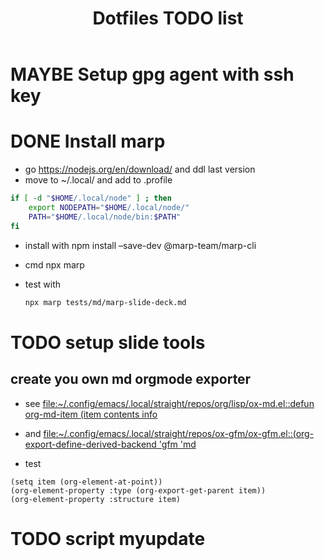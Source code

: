 #+title: Dotfiles TODO list


* MAYBE Setup gpg agent with ssh key
CLOSED: [2023-01-11 mer. 10:46]
:PROPERTIES:
:CREATED: [2023-01-03 mar. 13:28]
:END:
:LOGBOOK:
- Note taken on [2023-01-11 mer. 10:46] \\
  I use the ssh agent
- Note taken on [2023-01-03 mar. 13:28] \\
  - https://gitlab.com/ambrevar/dotfiles/-/blob/master/.gnupg/gpg-agent.conf
  - https://superuser.com/questions/520980/how-to-force-gpg-to-use-console-mode-pinentry-to-prompt-for-passwords
  - https://opensource.com/article/19/4/gpg-subkeys-ssh
:END:
* DONE Install marp
CLOSED: [2023-01-03 mar. 14:31]
:PROPERTIES:
:CATEGORY: task
:CREATED: [2023-01-03 mar. 13:30]
:END:
:LOGBOOK:
CLOCK: [2023-01-03 mar. 13:32]--[2023-01-03 mar. 14:15] =>  0:43
:END:
- go https://nodejs.org/en/download/ and ddl last version
- move to ~/.local/ and add to .profile
#+begin_src sh
if [ -d "$HOME/.local/node" ] ; then
    export NODEPATH="$HOME/.local/node/"
    PATH="$HOME/.local/node/bin:$PATH"
fi
#+end_src
- install with  npm install --save-dev @marp-team/marp-cli
- cmd npx marp
- test with
  #+begin_src sh
npx marp tests/md/marp-slide-deck.md
  #+end_src
* TODO setup slide tools
:PROPERTIES:
:CATEGORY: task
:CREATED: [2023-01-03 mar. 14:31]
:END:
:LOGBOOK:
- Note taken on [2023-01-05 jeu. 14:39] \\
  Je suis en train de convertir mon ancienne pres avec le pipe marpit. je bloque sur le sdouble colonne
- Note taken on [2023-01-03 mar. 14:32] \\
  I need was working on org to md to html it works so i can run marp in server mode and ad an export to gfm hook each time i save my org buffer then i set up a grammar checker and a tool to draw diagramme D
:END:
** create you own md orgmode exporter
:LOGBOOK:
- Note taken on [2023-01-05 jeu. 14:25] \\
  This is doable ^^ but I must move on the presentation. Is would be nice to export list with + and note speaker
:END:
- see [[file:~/.config/emacs/.local/straight/repos/org/lisp/ox-md.el::defun org-md-item (item contents info]]

- and [[file:~/.config/emacs/.local/straight/repos/ox-gfm/ox-gfm.el::(org-export-define-derived-backend 'gfm 'md]]

- test

#+begin_src elisp
(setq item (org-element-at-point))
(org-element-property :type (org-export-get-parent item))
(org-element-property :structure item)
#+end_src
* TODO script myupdate
:PROPERTIES:
:CATEGORY: task
:CREATED: [2023-01-24 mar. 16:15]
:END:
